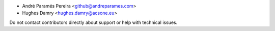 * André Paramés Pereira <github@andreparames.com>
* Hughes Damry <hughes.damry@acsone.eu>

Do not contact contributors directly about support or help with technical issues.
